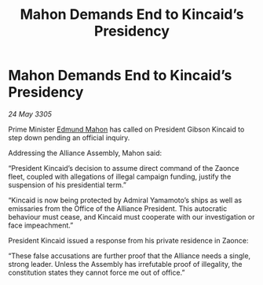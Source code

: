 :PROPERTIES:
:ID:       6b28369d-25b9-403f-953a-6ad6b76afb12
:END:
#+title: Mahon Demands End to Kincaid’s Presidency
#+filetags: :galnet:

* Mahon Demands End to Kincaid’s Presidency

/24 May 3305/

Prime Minister [[id:da80c263-3c2d-43dd-ab3f-1fbf40490f74][Edmund Mahon]] has called on President Gibson Kincaid to step down pending an official inquiry. 

Addressing the Alliance Assembly, Mahon said: 

“President Kincaid’s decision to assume direct command of the Zaonce fleet, coupled with allegations of illegal campaign funding, justify the suspension of his presidential term.” 

“Kincaid is now being protected by Admiral Yamamoto’s ships as well as emissaries from the Office of the Alliance President. This autocratic behaviour must cease, and Kincaid must cooperate with our investigation or face impeachment.” 

President Kincaid issued a response from his private residence in Zaonce: 

“These false accusations are further proof that the Alliance needs a single, strong leader. Unless the Assembly has irrefutable proof of illegality, the constitution states they cannot force me out of office.”
